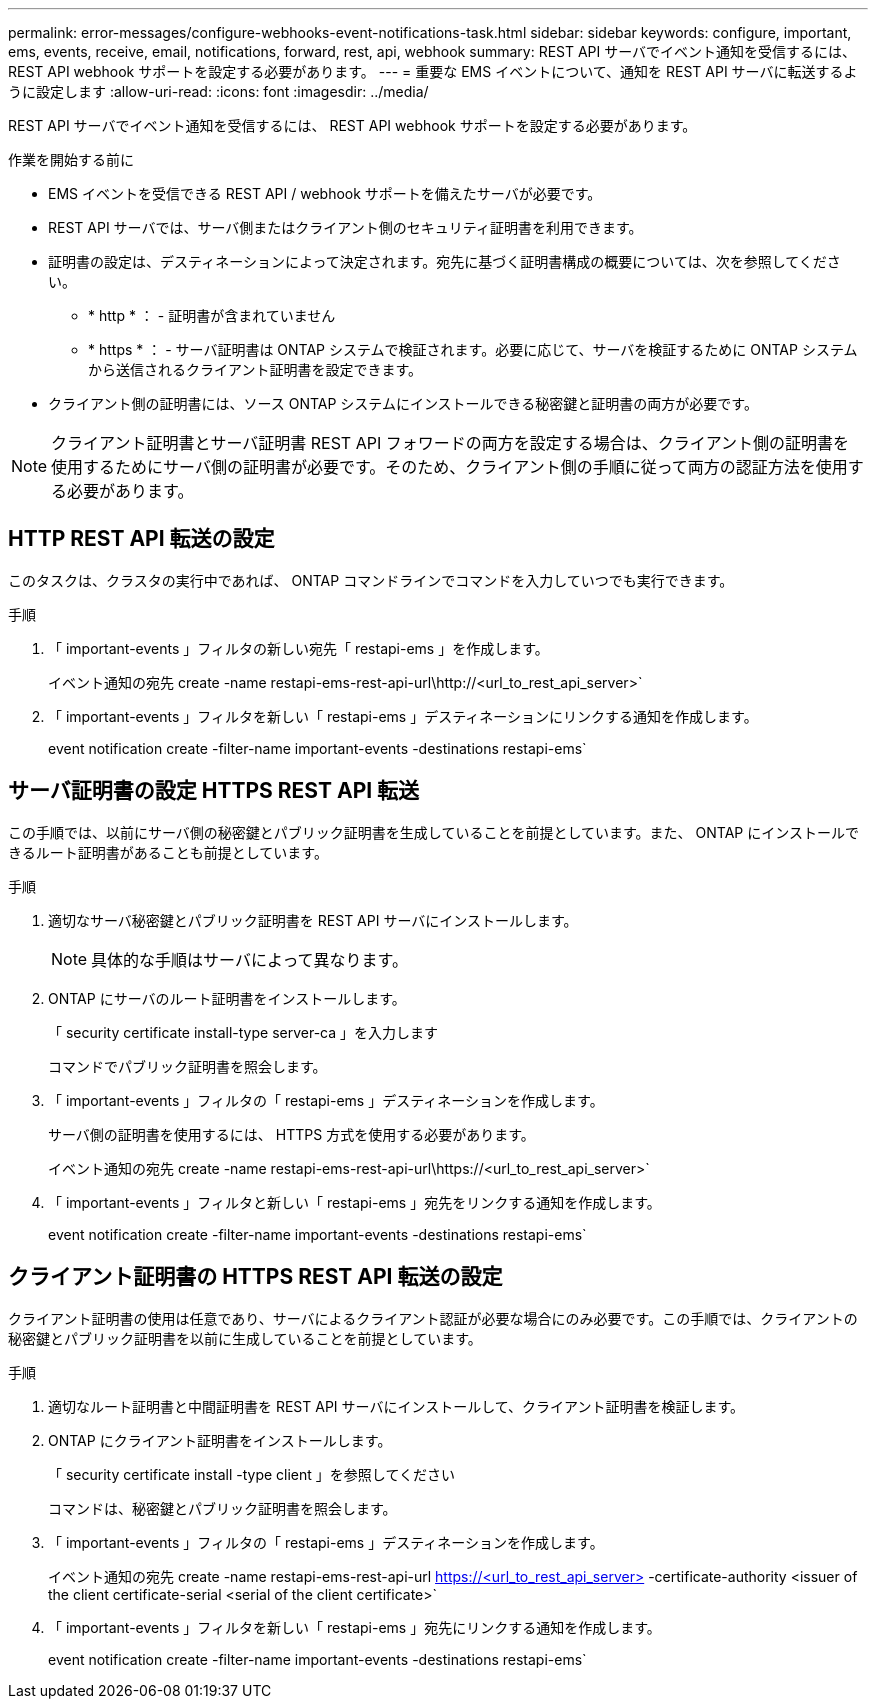 ---
permalink: error-messages/configure-webhooks-event-notifications-task.html 
sidebar: sidebar 
keywords: configure, important, ems, events, receive, email, notifications, forward, rest, api, webhook 
summary: REST API サーバでイベント通知を受信するには、 REST API webhook サポートを設定する必要があります。 
---
= 重要な EMS イベントについて、通知を REST API サーバに転送するように設定します
:allow-uri-read: 
:icons: font
:imagesdir: ../media/


[role="lead"]
REST API サーバでイベント通知を受信するには、 REST API webhook サポートを設定する必要があります。

.作業を開始する前に
* EMS イベントを受信できる REST API / webhook サポートを備えたサーバが必要です。
* REST API サーバでは、サーバ側またはクライアント側のセキュリティ証明書を利用できます。
* 証明書の設定は、デスティネーションによって決定されます。宛先に基づく証明書構成の概要については、次を参照してください。
+
** * http * ： - 証明書が含まれていません
** * https * ： - サーバ証明書は ONTAP システムで検証されます。必要に応じて、サーバを検証するために ONTAP システムから送信されるクライアント証明書を設定できます。


* クライアント側の証明書には、ソース ONTAP システムにインストールできる秘密鍵と証明書の両方が必要です。



NOTE: クライアント証明書とサーバ証明書 REST API フォワードの両方を設定する場合は、クライアント側の証明書を使用するためにサーバ側の証明書が必要です。そのため、クライアント側の手順に従って両方の認証方法を使用する必要があります。



== HTTP REST API 転送の設定

このタスクは、クラスタの実行中であれば、 ONTAP コマンドラインでコマンドを入力していつでも実行できます。

.手順
. 「 important-events 」フィルタの新しい宛先「 restapi-ems 」を作成します。
+
イベント通知の宛先 create -name restapi-ems-rest-api-url\http://<url_to_rest_api_server>`

. 「 important-events 」フィルタを新しい「 restapi-ems 」デスティネーションにリンクする通知を作成します。
+
event notification create -filter-name important-events -destinations restapi-ems`





== サーバ証明書の設定 HTTPS REST API 転送

この手順では、以前にサーバ側の秘密鍵とパブリック証明書を生成していることを前提としています。また、 ONTAP にインストールできるルート証明書があることも前提としています。

.手順
. 適切なサーバ秘密鍵とパブリック証明書を REST API サーバにインストールします。
+

NOTE: 具体的な手順はサーバによって異なります。

. ONTAP にサーバのルート証明書をインストールします。
+
「 security certificate install-type server-ca 」を入力します

+
コマンドでパブリック証明書を照会します。

. 「 important-events 」フィルタの「 restapi-ems 」デスティネーションを作成します。
+
サーバ側の証明書を使用するには、 HTTPS 方式を使用する必要があります。

+
イベント通知の宛先 create -name restapi-ems-rest-api-url\https://<url_to_rest_api_server>`

. 「 important-events 」フィルタと新しい「 restapi-ems 」宛先をリンクする通知を作成します。
+
event notification create -filter-name important-events -destinations restapi-ems`





== クライアント証明書の HTTPS REST API 転送の設定

クライアント証明書の使用は任意であり、サーバによるクライアント認証が必要な場合にのみ必要です。この手順では、クライアントの秘密鍵とパブリック証明書を以前に生成していることを前提としています。

.手順
. 適切なルート証明書と中間証明書を REST API サーバにインストールして、クライアント証明書を検証します。
. ONTAP にクライアント証明書をインストールします。
+
「 security certificate install -type client 」を参照してください

+
コマンドは、秘密鍵とパブリック証明書を照会します。

. 「 important-events 」フィルタの「 restapi-ems 」デスティネーションを作成します。
+
イベント通知の宛先 create -name restapi-ems-rest-api-url https://<url_to_rest_api_server>[] -certificate-authority <issuer of the client certificate-serial <serial of the client certificate>`

. 「 important-events 」フィルタを新しい「 restapi-ems 」宛先にリンクする通知を作成します。
+
event notification create -filter-name important-events -destinations restapi-ems`


